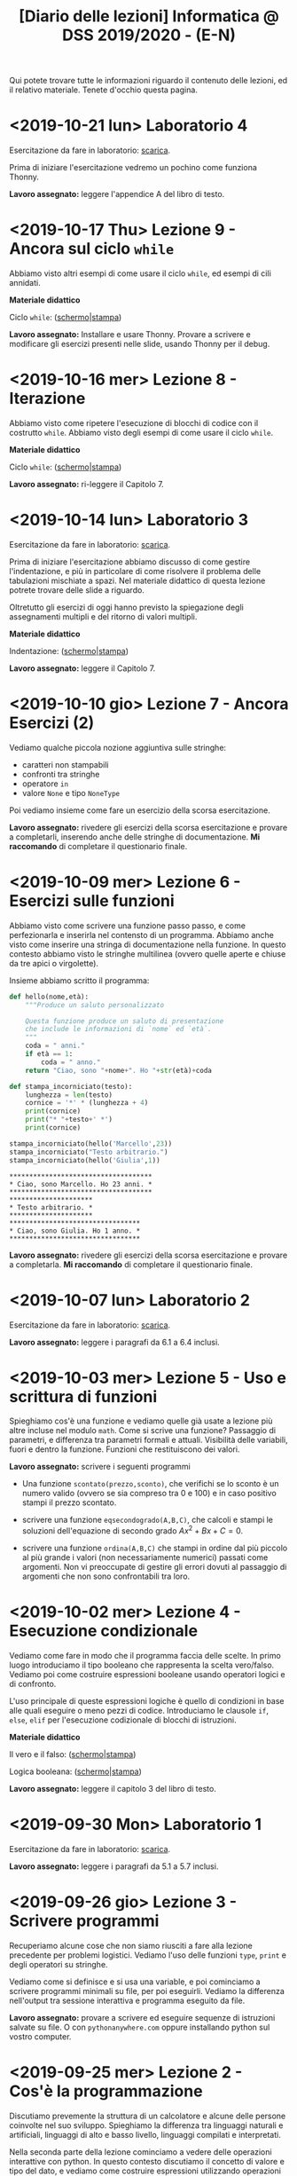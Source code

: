 #+TITLE: [Diario delle lezioni] Informatica @ DSS 2019/2020 - (E-N)

Qui potete trovare  tutte le informazioni riguardo  il contenuto delle
lezioni,  ed il  relativo  materiale. Tenete  d'occhio questa  pagina.

* <2019-10-21 lun> Laboratorio 4

  Esercitazione da fare in laboratorio: [[file:docs/lab04.pdf][scarica]].

  Prima   di  iniziare   l'esercitazione  vedremo   un  pochino   come
  funziona Thonny.

  *Lavoro  assegnato:*  leggere l'appendice A del libro di testo.

* <2019-10-17 Thu> Lezione 9 - Ancora sul ciclo =while=

  Abbiamo visto altri esempi di come usare il ciclo =while=, ed esempi
  di cili annidati.

  *Materiale didattico*

  Ciclo =while=: ([[file:docs/ciclowhile-slides.pdf][schermo]]|[[file:docs/ciclowhile-print.pdf][stampa]])

  *Lavoro assegnato:*  Installare e  usare Thonny. Provare  a scrivere
  e modificare  gli esercizi presenti  nelle slide, usando  Thonny per
  il debug.

* <2019-10-16 mer> Lezione 8 - Iterazione 

  Abbiamo visto come ripetere l'esecuzione di blocchi di codice con il
  costrutto =while=. Abbiamo visto degli esempi di come usare il ciclo
  =while=.

  *Materiale didattico*

  Ciclo =while=: ([[file:docs/ciclowhile-slides.pdf][schermo]]|[[file:docs/ciclowhile-print.pdf][stampa]])


  *Lavoro  assegnato:*  ri-leggere il Capitolo 7.

* <2019-10-14 lun> Laboratorio 3

  Esercitazione da fare in laboratorio: [[file:docs/lab03.pdf][scarica]].

  Prima di  iniziare l'esercitazione abbiamo discusso  di come gestire
  l'indentazione, e più  in particolare di come  risolvere il problema
  delle  tabulazioni mischiate  a  spazi. Nel  materiale didattico  di
  questa lezione potrete trovare delle slide a riguardo.

  Oltretutto gli esercizi di oggi  hanno previsto la spiegazione degli
  assegnamenti multipli e del ritorno di valori multipli.

  *Materiale didattico*

  Indentazione: ([[file:docs/indentazione-slides.pdf][schermo]]|[[file:docs/indentazione-print.pdf%0A][stampa]])

  *Lavoro  assegnato:*  leggere il Capitolo 7.

* <2019-10-10 gio> Lezione 7 - Ancora Esercizi (2)

  Vediamo   qualche  piccola   nozione   aggiuntiva  sulle   stringhe:
  - caratteri non stampabili
  - confronti tra stringhe
  - operatore =in=
  - valore =None= e tipo =NoneType=
    
  Poi vediamo insieme come fare un esercizio della scorsa esercitazione.

  *Lavoro assegnato:* rivedere gli esercizi della scorsa esercitazione
  e  provare   a  completarli,  inserendo  anche   delle  stringhe  di
  documentazione.     *Mi     raccomando*     di     completare     il
  questionario finale.

* <2019-10-09 mer> Lezione 6 - Esercizi sulle funzioni

  Abbiamo  visto  come  scrivere  una funzione  passo  passo,  e  come
  perfezionarla   e  inserirla   nel   contensto   di  un   programma.
  Abbiamo  anche visto  come  inserire una  stringa di  documentazione
  nella  funzione.  In  questo  contesto  abbiamo  visto  le  stringhe
  multilinea (ovvero quelle aperte e chiuse da tre apici o virgolette).

  Insieme abbiamo scritto il programma:

#+BEGIN_SRC python :exports both :results output
def hello(nome,età):
    """Produce un saluto personalizzato
    
    Questa funzione produce un saluto di presentazione
    che include le informazioni di `nome` ed `età`.
    """
    coda = " anni."
    if età == 1:
        coda = " anno."
    return "Ciao, sono "+nome+". Ho "+str(età)+coda

def stampa_incorniciato(testo):
    lunghezza = len(testo) 
    cornice = '*' * (lunghezza + 4) 
    print(cornice)
    print("* "+testo+' *')
    print(cornice)

stampa_incorniciato(hello('Marcello',23))
stampa_incorniciato("Testo arbitrario.")
stampa_incorniciato(hello('Giulia',1))
#+END_SRC

#+RESULTS:
: ************************************
: * Ciao, sono Marcello. Ho 23 anni. *
: ************************************
: *********************
: * Testo arbitrario. *
: *********************
: *********************************
: * Ciao, sono Giulia. Ho 1 anno. *
: *********************************
  

  *Lavoro assegnato:* rivedere gli esercizi della scorsa esercitazione
  e  provare   a  completarla.   *Mi  raccomando*  di   completare  il
  questionario finale.

* <2019-10-07 lun> Laboratorio 2

  Esercitazione da fare in laboratorio: [[file:docs/lab02.pdf][scarica]].

  *Lavoro  assegnato:*  leggere i paragrafi da 6.1 a 6.4 inclusi.

* <2019-10-03 mer> Lezione 5 - Uso e scrittura di funzioni

  Spieghiamo cos'è una  funzione e vediamo quelle già  usate a lezione
  più altre  incluse nel modulo  =math=. Come si scrive  una funzione?
  Passaggio  di   parametri,  e   differenza  tra   parametri  formali
  e attuali. Visibilità  delle variabili, fuori e  dentro la funzione.
  Funzioni che restituiscono dei valori.
  
  *Lavoro  assegnato:* scrivere i seguenti programmi

  - Una funzione  =scontato(prezzo,sconto)=, che verifichi se  lo sconto
    è un numero valido (ovvero se sia  compreso tra 0 e 100) e in caso
    positivo stampi il prezzo scontato.

  -  scrivere  una   funzione  =eqsecondogrado(A,B,C)=,   che  calcoli
    e stampi le soluzioni dell'equazione di secondo grado $Ax^2 + Bx +
    C =0$.

  - scrivere una funzione =ordina(A,B,C)= che stampi in ordine dal più
    piccolo  al più  grande  i valori  (non necessariamente  numerici)
    passati come argomenti.  Non vi preoccupate di  gestire gli errori
    dovuti  al  passaggio  di  argomenti che  non  sono  confrontabili
    tra loro.
  
* <2019-10-02 mer> Lezione 4 - Esecuzione condizionale

  Vediamo  come fare  in modo  che il  programma faccia  delle scelte.
  In  primo luogo  introduciamo il  tipo booleano  che rappresenta  la
  scelta vero/falso.  Vediamo poi come costruire  espressioni booleane
  usando operatori logici e di confronto.

  L'uso  principale   di  queste  espressioni  logiche   è  quello  di
  condizioni  in base  alle quali  eseguire  o meno  pezzi di  codice.
  Introduciamo  le  clausole  =if=, =else=,  =elif=  per  l'esecuzione
  codizionale di blocchi di istruzioni.

  *Materiale didattico*

  Il vero e il falso: ([[file:docs/veroefalso-slides.pdf][schermo]]|[[file:docs/veroefalso-print.pdf][stampa]])
  
  Logica booleana: ([[file:docs/logicabooleana-slides.pdf][schermo]]|[[file:docs/logicabooleana-print.pdf][stampa]])

  *Lavoro assegnato:* leggere il capitolo 3 del libro di testo.

* <2019-09-30 Mon> Laboratorio 1

  Esercitazione da fare in laboratorio: [[file:docs/lab01.pdf][scarica]].

  *Lavoro  assegnato:*  leggere i paragrafi da 5.1 a 5.7 inclusi.

* <2019-09-26 gio> Lezione 3 - Scrivere programmi 

  Recuperiamo alcune cose  che non siamo riusciti a  fare alla lezione
  precedente  per problemi  logistici.  Vediamo  l'uso delle  funzioni
  =type=, =print= e degli operatori su stringhe.

  Vediamo come  si definisce e si  usa una variable, e  poi cominciamo
  a scrivere programmi minimali su file, per poi eseguirli. Vediamo la
  differenza nell'output tra sessione interattiva e programma eseguito
  da file.

  *Lavoro  assegnato:*  provare a  scrivere  ed  eseguire sequenze  di
  istruzioni  salvate  su  file.  O  con  =pythonanywhere.com=  oppure
  installando python sul vostro computer.

* <2019-09-25 mer> Lezione 2 - Cos'è la programmazione

  Discutiamo prevemente la struttura di  un calcolatore e alcune delle
  persone  coinvolte nel  suo sviluppo.  Spieghiamo la  differenza tra
  linguaggi naturali e artificiali, linguaggi di alto e basso livello,
  linguaggi compilati e interpretati.
   
  Nella  seconda  parte  della   lezione  cominciamo  a  vedere  delle
  operazioni interattive con python.  In questo contesto discutiamo il
  concetto  di  valore e  tipo  del  dato,  e vediamo  come  costruire
  espressioni utilizzando operazioni (aritmetiche e non) tra dati.
  
  Brevemente  vediamo una  carrellata di  possibilità per  lavorare in
  ambiente python. 

  *Materiale didattico*

  Cos'è la programmazione: ([[file:docs/introprogrammazione-slides.pdf][schermo]]|[[file:docs/introprogrammazione-print.pdf][stampa]])
  
  Ambienti di lavoro python: ([[file:docs/usarepython-slides.pdf][schermo]]|[[file:docs/usarepython-print.pdf][stampa]])

  *Lavoro assegnato:* leggere il capitolo 2 del libro di testo.

* <2019-09-23 Mon> Lezione 1 - Introduzione

  Abbiamo introdotto il corso,  fornendo le informazioni logistiche di
  base. Poi abbiamo visto come  effettuare i primi passi nell'ambiente
  linux  del  laboratorio: come  trovare  i  programmi necessari  allo
  svolgimento delle esercitazioni e come utilizzare il terminale.
   
  *Materiale didattico*

  Introduzione: ([[file:docs/opening-slides.pdf][schermo]]|[[file:docs/opening-print.pdf][stampa]])
  
  Tutorial al laboratorio: ([[file:docs/tutorial_lab-slides.pdf][schermo]]|[[file:docs/tutorial_lab-print.pdf][stampa]])

  *Lavoro assegnato:* leggere il capitolo 1 del libro di testo.

